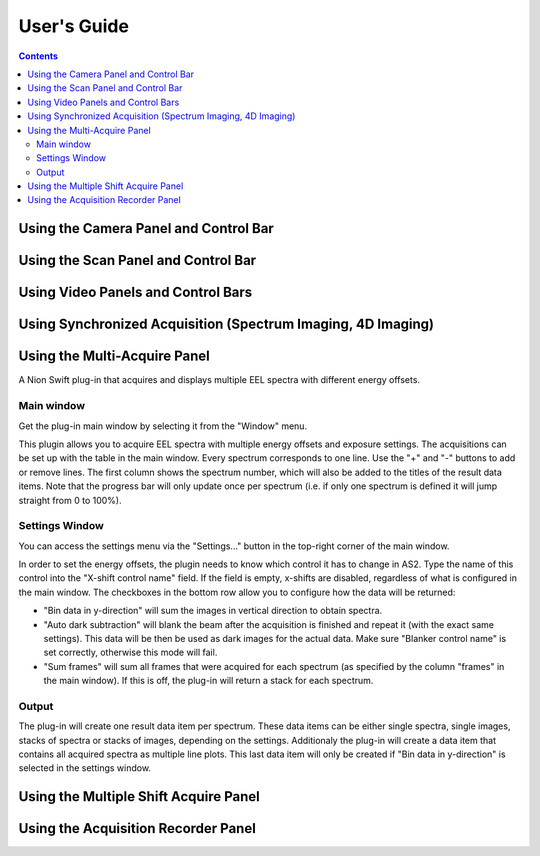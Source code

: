 .. _user-guide:

User's Guide
============

.. contents::

.. _camera-panel:

Using the Camera Panel and Control Bar
--------------------------------------

.. _scan-panel:

Using the Scan Panel and Control Bar
------------------------------------

.. _video-panel:

Using Video Panels and Control Bars
-----------------------------------

.. _synchronized-acquisition-panel:

Using Synchronized Acquisition (Spectrum Imaging, 4D Imaging)
-------------------------------------------------------------

.. _multi-acquire-panel:

Using the Multi-Acquire Panel
-----------------------------
A Nion Swift plug-in that acquires and displays multiple EEL spectra with different energy offsets.

Main window
+++++++++++
Get the plug-in main window by selecting it from the "Window" menu.

.. image:: resources/multi_acquire_main_window.png

This plugin allows you to acquire EEL spectra with multiple energy offsets and exposure settings. The acquisitions can
be set up with the table in the main window. Every spectrum corresponds to one line. Use the "+" and "-" buttons to add or remove
lines. The first column shows the spectrum number, which will also be added to the titles of the result data items.
Note that the progress bar will only update once per spectrum (i.e. if only one spectrum is defined it will jump
straight from 0 to 100%).


Settings Window
+++++++++++++++
You can access the settings menu via the "Settings..." button in the top-right corner of the main window.

.. image:: resources/multi_acquire_settings_window.png

In order to set the energy offsets, the plugin needs to know which control it has to change in AS2. Type the name of
this control into the "X-shift control name" field. If the field is empty, x-shifts are disabled, regardless of what
is configured in the main window.
The checkboxes in the bottom row allow you to configure how the data will be returned:

* "Bin data in y-direction" will sum the images in vertical direction to obtain spectra.
* "Auto dark subtraction" will blank the beam after the acquisition is finished and repeat it (with the exact same settings). This data will be then be used as dark images for the actual data. Make sure "Blanker control name" is set correctly, otherwise this mode will fail.
* "Sum frames" will sum all frames that were acquired for each spectrum (as specified by the column "frames" in the main window). If this is off, the plug-in will return a stack for each spectrum.

Output
++++++
The plug-in will create one result data item per spectrum. These data items can be either single spectra, single images,
stacks of spectra or stacks of images, depending on the settings. Additionaly the plug-in will create a data item that
contains all acquired spectra as multiple line plots. This last data item will only be created if "Bin data in y-direction"
is selected in the settings window.

.. image:: resources/multi_acquire_output_stacked.png

.. _multiple-shift-acquire-panel:

Using the Multiple Shift Acquire Panel
--------------------------------------

.. _acquisition-recorder-panel:

Using the Acquisition Recorder Panel
------------------------------------
